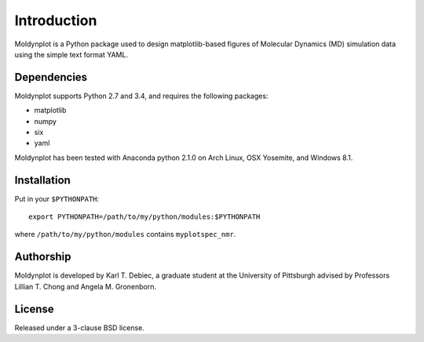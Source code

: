 Introduction
============

Moldynplot is a Python package used to design matplotlib-based figures of
Molecular Dynamics (MD) simulation data using the simple text format YAML.

Dependencies
------------

Moldynplot supports Python 2.7 and 3.4, and requires the following
packages:

- matplotlib
- numpy
- six
- yaml

Moldynplot has been tested with Anaconda python 2.1.0 on Arch Linux, OSX
Yosemite, and Windows 8.1.

Installation
------------

Put in your ``$PYTHONPATH``::

    export PYTHONPATH=/path/to/my/python/modules:$PYTHONPATH

where ``/path/to/my/python/modules`` contains ``myplotspec_nmr``.

Authorship
----------

Moldynplot is developed by Karl T. Debiec, a graduate student at the
University of Pittsburgh advised by Professors Lillian T. Chong and Angela M.
Gronenborn.

License
-------

Released under a 3-clause BSD license.
